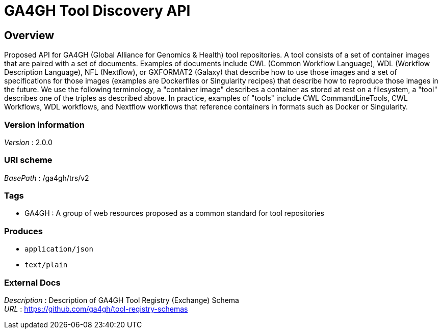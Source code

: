 = GA4GH Tool Discovery API


[[_overview]]
== Overview
Proposed API for GA4GH (Global Alliance for Genomics &amp; Health) tool repositories. A tool consists of a set of container images that are paired with a set of documents. Examples of documents include CWL (Common Workflow Language), WDL (Workflow Description Language), NFL (Nextflow), or GXFORMAT2 (Galaxy) that describe how to use those images and a set of specifications for those images (examples are Dockerfiles or Singularity recipes) that describe how to reproduce those images in the future. We use the following terminology, a "container image" describes a container as stored at rest on a filesystem, a "tool" describes one of the triples as described above. In practice, examples of "tools" include CWL CommandLineTools, CWL Workflows, WDL workflows, and Nextflow workflows that reference containers in formats such as Docker or Singularity.


=== Version information
[%hardbreaks]
__Version__ : 2.0.0


=== URI scheme
[%hardbreaks]
__BasePath__ : /ga4gh/trs/v2


=== Tags

* GA4GH : A group of web resources proposed as a common standard for tool repositories


=== Produces

* `application/json`
* `text/plain`


=== External Docs
[%hardbreaks]
__Description__ : Description of GA4GH Tool Registry (Exchange) Schema
__URL__ : https://github.com/ga4gh/tool-registry-schemas



